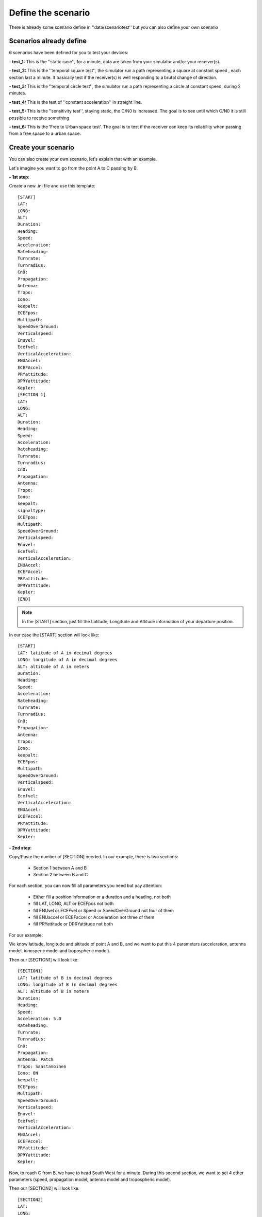 ===================
Define the scenario
===================

There is already some scenario define in ''data/scenariotest'' but you can also define your own
scenario

Scenarios already define
------------------------

6 scenarios have been defined for you to test your devices:

**- test_1:**
This is the ''static case'', for a minute, data are taken from your simulator and/or your
receiver(s).

**- test_2:**
This is the ''temporal square test'', the simulator run a path representing a square at constant speed
, each section last a minute. It basically test if the receiver(s) is well responding to a brutal
change of direction.

**- test_3:**
This is the ''temporal circle test'', the simulator run a path representing a circle at constant
speed, during 2 minutes.

**- test_4:**
This is the test of ''constant acceleration'' in straight line.

**- test_5:**
This is the ''sensitivity test'', staying static, the C/N0 is increased. The goal is to see until
which C/N0 it is still possible to receive something

**- test_6:**
This is the 'Free to Urban space test'. The goal is to test if the receiver can keep its
reliability when passing from a free space to a urban space.

Create your scenario
--------------------

You can also create your own scenario, let's explain that with an example.

Let's imagine you want to go from the point A to C passing by B.

.. image:: images/scenario.png
   :height: 500px
   :width: 600 px

**- 1st step:**

Create a new .ini file and use this template::

        [START]
        LAT:
        LONG:
        ALT:
        Duration:
        Heading:
        Speed:
        Acceleration:
        Rateheading:
        Turnrate:
        Turnradius:
        Cn0:
        Propagation:
        Antenna:
        Tropo:
        Iono:
        keepalt:
        ECEFpos:
        Multipath:
        SpeedOverGround:
        Verticalspeed:
        Enuvel:
        Ecefvel:
        VerticalAcceleration:
        ENUAccel:
        ECEFAccel:
        PRYattitude:
        DPRYattitude:
        Kepler:
        [SECTION 1]
        LAT:
        LONG:
        ALT:
        Duration:
        Heading:
        Speed:
        Acceleration:
        Rateheading:
        Turnrate:
        Turnradius:
        Cn0:
        Propagation:
        Antenna:
        Tropo:
        Iono:
        keepalt:
        signaltype:
        ECEFpos:
        Multipath:
        SpeedOverGround:
        Verticalspeed:
        Enuvel:
        Ecefvel:
        VerticalAcceleration:
        ENUAccel:
        ECEFAccel:
        PRYattitude:
        DPRYattitude:
        Kepler:
        [END]

.. note:: In the [START] section, just fill the Latitude, Longitude and Altitude information of your departure position.

In our case the [START] section will look like::

        [START]
        LAT: latitude of A in decimal degrees
        LONG: longitude of A in decimal degrees
        ALT: altitude of A in meters
        Duration:
        Heading:
        Speed:
        Acceleration:
        Rateheading:
        Turnrate:
        Turnradius:
        Cn0:
        Propagation:
        Antenna:
        Tropo:
        Iono:
        keepalt:
        ECEFpos:
        Multipath:
        SpeedOverGround:
        Verticalspeed:
        Enuvel:
        Ecefvel:
        VerticalAcceleration:
        ENUAccel:
        ECEFAccel:
        PRYattitude:
        DPRYattitude:
        Kepler:

**- 2nd step:**

Copy/Paste the number of [SECTION] needed. In our example, there is two sections:

    - Section 1 between A and B
    - Section 2 between B and C

For each section, you can now fill all parameters you need but pay attention:

        - Either fill a position information or a duration and a heading, not both
        - fill LAT, LONG, ALT or ECEFpos not both
        - fill ENUvel or ECEFvel or Speed or SpeedOverGround not four of them
        - fill ENUaccel or ECEFaccel or Acceleration not three of them
        - fill PRYattitude or DPRYattitude not both

For our example:

We know latitude, longitude and altitude of point A and B, and we want to put this 4 parameters
(acceleration, antenna model, ionosperic model and tropospheric model).

.. image:: images/scenarioAtoB.png
   :height: 500px
   :width: 600 px

Then our [SECTION1] will look like::

        [SECTION1]
        LAT: latitude of B in decimal degrees
        LONG: longitude of B in decimal degrees
        ALT: altitude of B in meters
        Duration:
        Heading:
        Speed:
        Acceleration: 5.0
        Rateheading:
        Turnrate:
        Turnradius:
        Cn0:
        Propagation:
        Antenna: Patch
        Tropo: Saastamoinen
        Iono: ON
        keepalt:
        ECEFpos:
        Multipath:
        SpeedOverGround:
        Verticalspeed:
        Enuvel:
        Ecefvel:
        VerticalAcceleration:
        ENUAccel:
        ECEFAccel:
        PRYattitude:
        DPRYattitude:
        Kepler:


Now, to reach C from B, we have to head South West for a minute. During this second section,
we want to set 4 other parameters (speed, propagation model, antenna model and tropospheric
model).

.. image:: images/scenarioBtoC.png
   :height: 500px
   :width: 600 px

Then our [SECTION2] will look like::

        [SECTION2]
        LAT:
        LONG:
        ALT:
        Duration: 00:00:01:00
        Heading: 220
        Speed: 10.0
        Acceleration:
        Rateheading:
        Turnrate:
        Turnradius:
        Cn0:
        Propagation: URBAN,25.0,10.0,0.5
        Antenna: Zero model
        Tropo: black
        Iono:
        keepalt:
        ECEFpos:
        Multipath:
        SpeedOverGround:
        Verticalspeed:
        Enuvel:
        Ecefvel:
        VerticalAcceleration:
        ENUAccel:
        ECEFAccel:
        PRYattitude:
        DPRYattitude:
        Kepler:

**- 3rd step**

Now you just have to put a [END] at the end of the file!